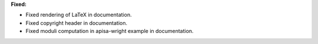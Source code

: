 **Fixed:**

* Fixed rendering of LaTeX in documentation.
* Fixed copyright header in documentation.
* Fixed moduli computation in apisa-wright example in documentation.
